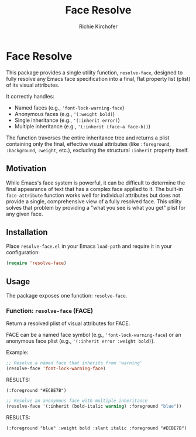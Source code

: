 #+TITLE: Face Resolve
#+AUTHOR: Richie Kirchofer
#+DESCRIPTION: An Emacs Lisp utility to completely resolve a face's visual attributes, including all inheritance.

* Face Resolve

This package provides a single utility function, =resolve-face=, designed to fully resolve any Emacs face specification into a final, flat property list (plist) of its visual attributes.

It correctly handles:
- Named faces (e.g., ='font-lock-warning-face=)
- Anonymous faces (e.g., ='(:weight bold)=)
- Single inheritance (e.g., ='(:inherit error)=)
- Multiple inheritance (e.g., ='(:inherit (face-a face-b))=)

The function traverses the entire inheritance tree and returns a plist containing only the final, effective visual attributes (like =:foreground=, =:background=, =:weight=, etc.), excluding the structural =:inherit= property itself.

** Motivation

While Emacs's face system is powerful, it can be difficult to determine the final appearance of text that has a complex face applied to it. The built-in =face-attribute= function works well for individual attributes but does not provide a single, comprehensive view of a fully resolved face. This utility solves that problem by providing a "what you see is what you get" plist for any given face.

** Installation

Place =resolve-face.el= in your Emacs =load-path= and require it in your configuration:

#+BEGIN_SRC emacs-lisp
(require 'resolve-face)
#+END_SRC

** Usage

The package exposes one function: =resolve-face=.

*** Function: =resolve-face= (FACE)

Return a resolved plist of visual attributes for FACE.

FACE can be a named face symbol (e.g., ='font-lock-warning-face=) or an anonymous face plist (e.g., ='(:inherit error :weight bold)=).

Example:

#+begin_src emacs-lisp :results verbatim
;; Resolve a named face that inherits from 'warning'
(resolve-face 'font-lock-warning-face)
#+end_src

RESULTS:
: (:foreground "#ECBE7B")

#+begin_src emacs-lisp :results verbatim
;; Resolve an anonymous face with multiple inheritance
(resolve-face '(:inherit (bold-italic warning) :foreground "blue"))
#+end_src

RESULTS:
: (:foreground "blue" :weight bold :slant italic :foreground "#ECBE7B")
